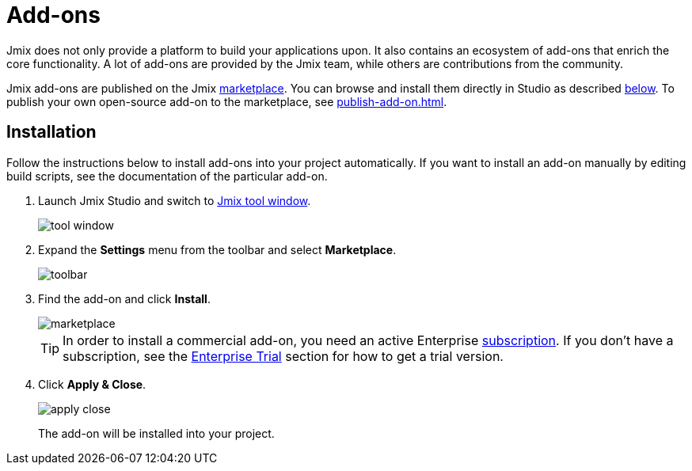 = Add-ons

Jmix does not only provide a platform to build your applications upon. It also contains an ecosystem of add-ons that enrich the core functionality. A lot of add-ons are provided by the Jmix team, while others are contributions from the community.

Jmix add-ons are published on the Jmix https://www.jmix.io/marketplace/[marketplace^]. You can browse and install them directly in Studio as described <<installation,below>>. To publish your own open-source add-on to the marketplace, see xref:publish-add-on.adoc[].

[[installation]]
== Installation

Follow the instructions below to install add-ons into your project automatically. If you want to install an add-on manually by editing build scripts, see the documentation of the particular add-on.

. Launch Jmix Studio and switch to xref:studio:tool-window.adoc[Jmix tool window].
+
image::addons/tool-window.png[align="center"]

. Expand the *Settings* menu from the toolbar and select *Marketplace*.
+
image::addons/toolbar.png[align="center"]

. Find the add-on and click *Install*.
+
image::addons/marketplace.png[align="center"]
+
TIP: In order to install a commercial add-on, you need an active Enterprise https://www.jmix.io/subscription-plans-and-prices/[subscription^]. If you don't have a subscription, see the xref:ROOT:account-management.adoc#enterprise-trial[Enterprise Trial] section for how to get a trial version.

. Click *Apply & Close*.
+
image::addons/apply-close.png[align="center"]
+
The add-on will be installed into your project.
